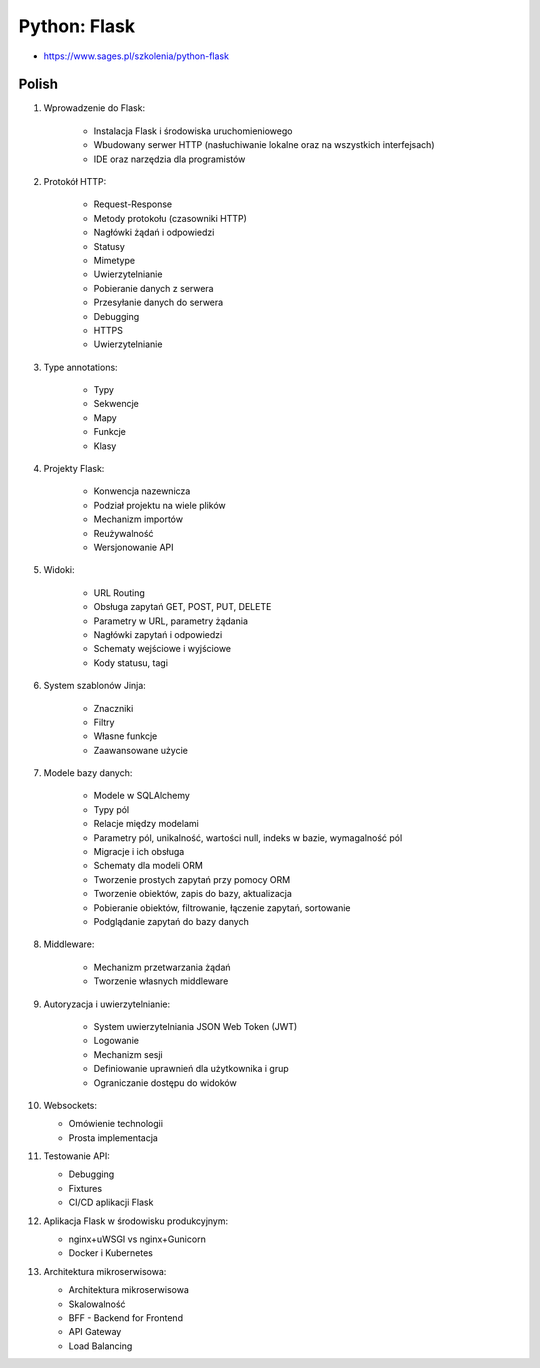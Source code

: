 Python: Flask
=============
* https://www.sages.pl/szkolenia/python-flask


Polish
------
1. Wprowadzenie do Flask:

    * Instalacja Flask i środowiska uruchomieniowego
    * Wbudowany serwer HTTP (nasłuchiwanie lokalne oraz na wszystkich interfejsach)
    * IDE oraz narzędzia dla programistów

2. Protokół HTTP:

    * Request-Response
    * Metody protokołu (czasowniki HTTP)
    * Nagłówki żądań i odpowiedzi
    * Statusy
    * Mimetype
    * Uwierzytelnianie
    * Pobieranie danych z serwera
    * Przesyłanie danych do serwera
    * Debugging
    * HTTPS
    * Uwierzytelnianie

3. Type annotations:

    * Typy
    * Sekwencje
    * Mapy
    * Funkcje
    * Klasy

4. Projekty Flask:

    * Konwencja nazewnicza
    * Podział projektu na wiele plików
    * Mechanizm importów
    * Reużywalność
    * Wersjonowanie API

5. Widoki:

    * URL Routing
    * Obsługa zapytań GET, POST, PUT, DELETE
    * Parametry w URL, parametry żądania
    * Nagłówki zapytań i odpowiedzi
    * Schematy wejściowe i wyjściowe
    * Kody statusu, tagi

6. System szablonów Jinja:

    * Znaczniki
    * Filtry
    * Własne funkcje
    * Zaawansowane użycie

7. Modele bazy danych:

    * Modele w SQLAlchemy
    * Typy pól
    * Relacje między modelami
    * Parametry pól, unikalność, wartości null, indeks w bazie, wymagalność pól
    * Migracje i ich obsługa
    * Schematy dla modeli ORM
    * Tworzenie prostych zapytań przy pomocy ORM
    * Tworzenie obiektów, zapis do bazy, aktualizacja
    * Pobieranie obiektów, filtrowanie, łączenie zapytań, sortowanie
    * Podglądanie zapytań do bazy danych

8. Middleware:

    * Mechanizm przetwarzania żądań
    * Tworzenie własnych middleware

9. Autoryzacja i uwierzytelnianie:

    * System uwierzytelniania JSON Web Token (JWT)
    * Logowanie
    * Mechanizm sesji
    * Definiowanie uprawnień dla użytkownika i grup
    * Ograniczanie dostępu do widoków

10. Websockets:

    * Omówienie technologii
    * Prosta implementacja

11. Testowanie API:

    * Debugging
    * Fixtures
    * CI/CD aplikacji Flask

12. Aplikacja Flask w środowisku produkcyjnym:

    * nginx+uWSGI vs nginx+Gunicorn
    * Docker i Kubernetes

13. Architektura mikroserwisowa:

    * Architektura mikroserwisowa
    * Skalowalność
    * BFF - Backend for Frontend
    * API Gateway
    * Load Balancing

